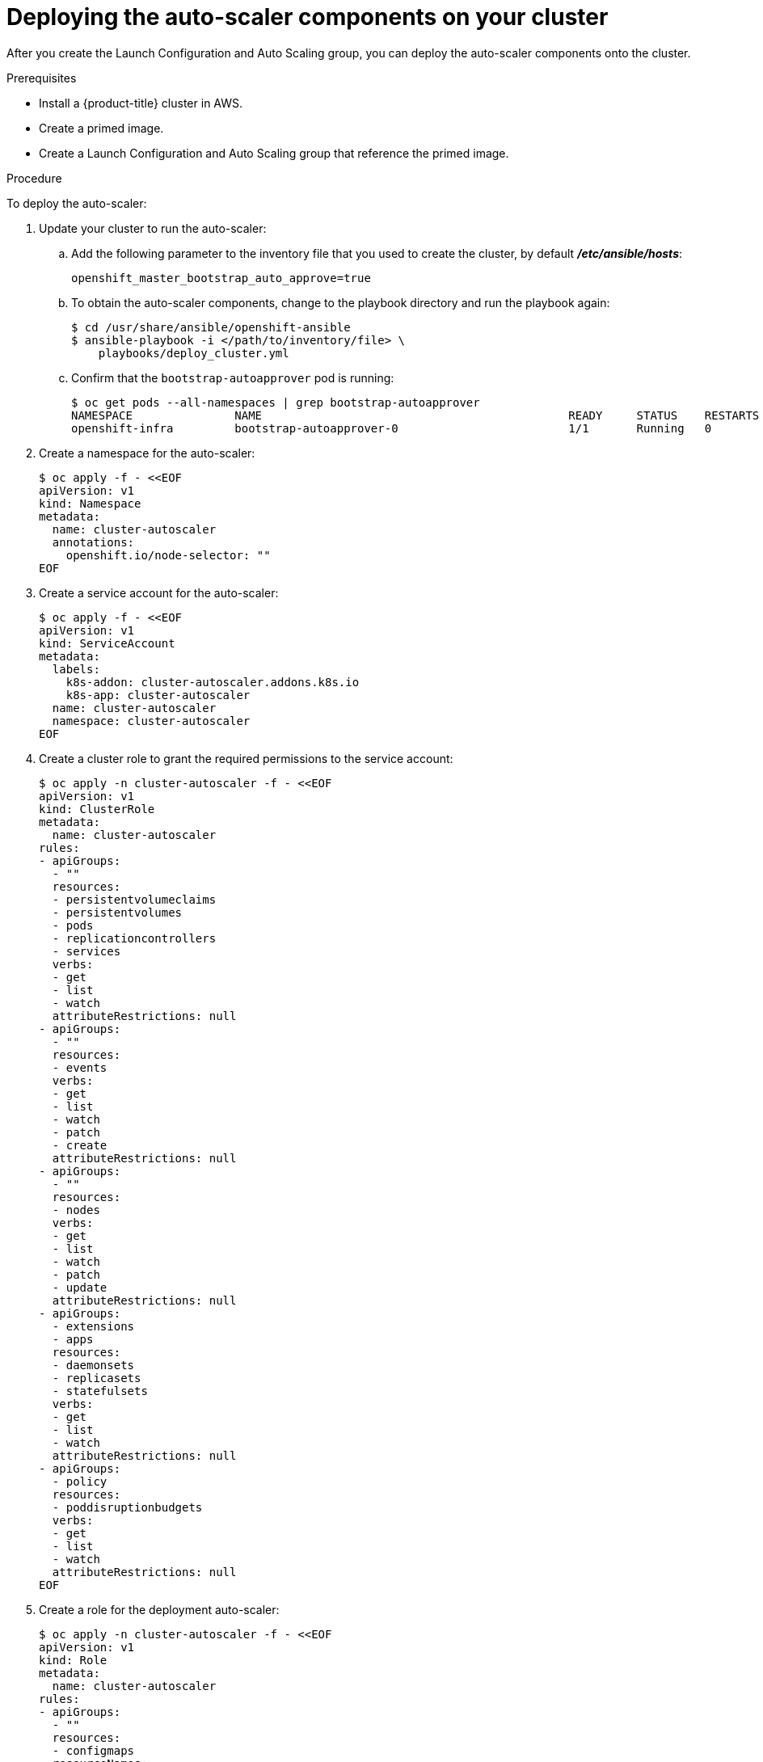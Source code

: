 // Module included in the following assemblies:
//
// * admin_guide/cluster-autoscaler.adoc

[id='deploying-cluster-auto-scaler-{context}']
= Deploying the auto-scaler components on your cluster

After you create the Launch Configuration and Auto Scaling group, you can deploy
the auto-scaler components onto the cluster.

.Prerequisites

* Install a {product-title} cluster in AWS.
* Create a primed image.
* Create a Launch Configuration and Auto Scaling group that reference the primed
image.

.Procedure
To deploy the auto-scaler:

. Update your cluster to run the auto-scaler:
.. Add the following parameter to the inventory file that you used to create the
cluster, by default *_/etc/ansible/hosts_*:
+
----
openshift_master_bootstrap_auto_approve=true
----

.. To obtain the auto-scaler components, change to the playbook directory and run the playbook again:
+
----
$ cd /usr/share/ansible/openshift-ansible
$ ansible-playbook -i </path/to/inventory/file> \
    playbooks/deploy_cluster.yml
----

.. Confirm that the `bootstrap-autoapprover` pod is running:
+
----
$ oc get pods --all-namespaces | grep bootstrap-autoapprover
NAMESPACE               NAME                                             READY     STATUS    RESTARTS   AGE
openshift-infra         bootstrap-autoapprover-0                         1/1       Running   0  
----

. Create a namespace for the auto-scaler:
+
[source,bash]
----
$ oc apply -f - <<EOF
apiVersion: v1
kind: Namespace
metadata:
  name: cluster-autoscaler
  annotations:
    openshift.io/node-selector: ""
EOF
----

. Create a service account for the auto-scaler:
+
[source,shell]
----
$ oc apply -f - <<EOF
apiVersion: v1
kind: ServiceAccount
metadata:
  labels:
    k8s-addon: cluster-autoscaler.addons.k8s.io
    k8s-app: cluster-autoscaler
  name: cluster-autoscaler
  namespace: cluster-autoscaler
EOF
----

. Create a cluster role to grant the required permissions to the service
account:
+
[source,shell]
----
$ oc apply -n cluster-autoscaler -f - <<EOF
apiVersion: v1
kind: ClusterRole
metadata:
  name: cluster-autoscaler
rules:
- apiGroups:
  - ""
  resources:
  - persistentvolumeclaims
  - persistentvolumes
  - pods
  - replicationcontrollers
  - services
  verbs:
  - get
  - list
  - watch
  attributeRestrictions: null
- apiGroups:
  - ""
  resources:
  - events
  verbs:
  - get
  - list
  - watch
  - patch
  - create
  attributeRestrictions: null
- apiGroups:
  - ""
  resources:
  - nodes
  verbs:
  - get
  - list
  - watch
  - patch
  - update
  attributeRestrictions: null
- apiGroups:
  - extensions
  - apps
  resources:
  - daemonsets
  - replicasets
  - statefulsets
  verbs:
  - get
  - list
  - watch
  attributeRestrictions: null
- apiGroups:
  - policy
  resources:
  - poddisruptionbudgets
  verbs:
  - get
  - list
  - watch
  attributeRestrictions: null
EOF
----

. Create a role for the deployment auto-scaler:
+
[source,shell]
----
$ oc apply -n cluster-autoscaler -f - <<EOF
apiVersion: v1
kind: Role
metadata:
  name: cluster-autoscaler
rules:
- apiGroups:
  - ""
  resources:
  - configmaps
  resourceNames:
  - cluster-autoscaler
  - cluster-autoscaler-status
  verbs:
  - create
  - get
  - patch
  - update
  attributeRestrictions: null
- apiGroups:
  - ""
  resources:
  - configmaps
  verbs:
  - create
  attributeRestrictions: null
- apiGroups:
  - ""
  resources:
  - events
  verbs:
  - create
  attributeRestrictions: null
EOF
----

. Create a *_creds_* file to store AWS credentials for the auto-scaler:
+
[source,shell]
----
cat <<EOF > creds
[default]
aws_access_key_id = your-aws-access-key-id
aws_secret_access_key = your-aws-secret-access-key
EOF
----
+
The auto-scaler uses these credentials to launch new instances.

. Create the a secret that contains the AWS credentials:
+
[source,shell]
----
$ oc create secret -n cluster-autoscaler generic autoscaler-credentials --from-file=creds
----
+
The auto-scaler uses this secret to launch instances within AWS.

. Create and grant cluster-reader role to the `cluster-autoscaler` 
service account that you created:
+
[source,shell]
----
$ oc adm policy add-cluster-role-to-user cluster-autoscaler system:serviceaccount:cluster-autoscaler:cluster-autoscaler -n cluster-autoscaler

$ oc adm policy add-role-to-user cluster-autoscaler system:serviceaccount:cluster-autoscaler:cluster-autoscaler --role-namespace cluster-autoscaler -n cluster-autoscaler

$ oc adm policy add-cluster-role-to-user cluster-reader system:serviceaccount:cluster-autoscaler:cluster-autoscaler -n cluster-autoscaler
----

. Deploy the cluster auto-scaler:
+
[source,shell]
----
$ oc apply -n cluster-autoscaler -f - <<EOF
apiVersion: apps/v1
kind: Deployment
metadata:
  labels:
    app: cluster-autoscaler
  name: cluster-autoscaler
  namespace: cluster-autoscaler
spec:
  replicas: 1
  selector:
    matchLabels:
      app: cluster-autoscaler
      role: infra
  template:
    metadata:
      labels:
	app: cluster-autoscaler
	role: infra
    spec:
      containers:
      - args:
	- /bin/cluster-autoscaler
	- --alsologtostderr
	- --v=4
	- --skip-nodes-with-local-storage=False
	- --leader-elect-resource-lock=configmaps
	- --namespace=cluster-autoscaler
	- --cloud-provider=aws
	- --nodes=0:6:mycluster-ASG
	env:
	- name: AWS_REGION
	  value: us-east-1
	- name: AWS_SHARED_CREDENTIALS_FILE
	  value: /var/run/secrets/aws-creds/creds
ifdef::openshift-enterprise[]
	image: registry.redhat.io/openshift3/ose-cluster-autoscaler:v3.11.0
endif::[]
ifdef::openshift-origin[]
	image: docker.io/openshift/origin-cluster-autoscaler:v3.11.0
endif::[]
	name: autoscaler
	volumeMounts:
	- mountPath: /var/run/secrets/aws-creds
	  name: aws-creds
	  readOnly: true
      dnsPolicy: ClusterFirst
      nodeSelector:
	node-role.kubernetes.io/infra: "true"
      serviceAccountName: cluster-autoscaler
      terminationGracePeriodSeconds: 30
      volumes:
      - name: aws-creds
	secret:
	  defaultMode: 420
	  secretName: autoscaler-credentials
EOF
----
